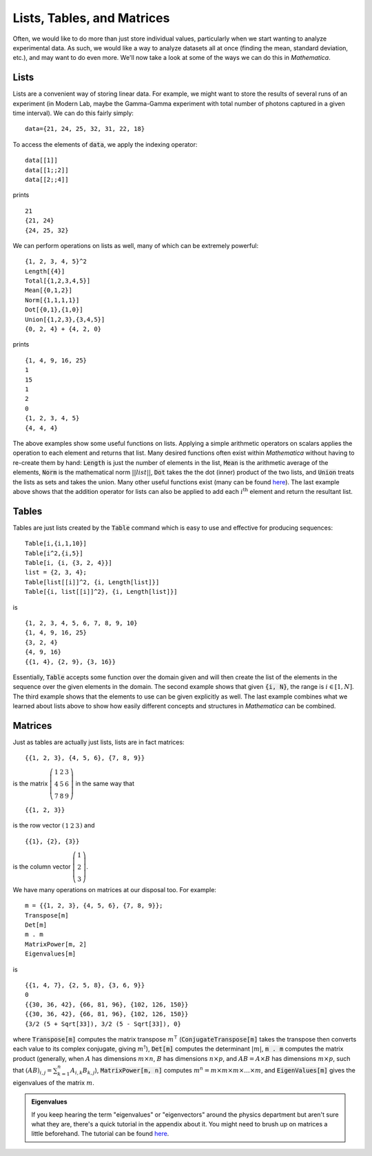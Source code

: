 Lists, Tables, and Matrices
===========================
Often, we would like to do more than just store individual values, particularly
when we start wanting to analyze experimental data. As such, we would like
a way to analyze datasets all at once (finding the mean, standard deviation, etc.),
and may want to do even more. We'll now take a look at some of the ways we can
do this in *Mathematica*.

Lists
-----
Lists are a convenient way of storing linear data. For example, we might
want to store the results of several runs of an experiment (in Modern Lab,
maybe the Gamma-Gamma experiment with total number of photons captured in a given
time interval). We can do this fairly simply:
::

	data={21, 24, 25, 32, 31, 22, 18}

To access the elements of :code:`data`, we apply the indexing operator:
::

	data[[1]]
	data[[1;;2]]
	data[[2;;4]]

prints
::

	21
	{21, 24}
	{24, 25, 32}

We can perform operations on lists as well, many of which can be extremely powerful:
::

	{1, 2, 3, 4, 5}^2
	Length[{4}]
	Total[{1,2,3,4,5}]
	Mean[{0,1,2}]
	Norm[{1,1,1,1}]
	Dot[{0,1},{1,0}]
	Union[{1,2,3},{3,4,5}]
	{0, 2, 4} + {4, 2, 0}

prints
::

	{1, 4, 9, 16, 25}
	1
	15
	1
	2
	0
	{1, 2, 3, 4, 5}
	{4, 4, 4}

The above examples show some useful functions on lists. Applying a simple arithmetic
operators on scalars applies the operation to each element and returns that list.
Many desired functions often exist within *Mathematica* without having to re-create them
by hand: :code:`Length` is just the number of elements in the list, :code:`Mean` is
the arithmetic average of the elements, :code:`Norm` is the mathematical norm
:math:`||list||`, :code:`Dot` takes the the dot (inner) product of the two lists, and
:code:`Union` treats the lists as sets and takes the union. Many other useful functions
exist (many can be found
`here <http://reference.wolfram.com/mathematica/guide/ListManipulation.html>`_). The last
example above shows that the addition operator for lists can also be applied
to add each :math:`i^\textrm{th}` element and return the resultant list.

Tables
------
Tables are just lists created by the :code:`Table` command which is easy to use and effective
for producing sequences:

::

	Table[i,{i,1,10}]
	Table[i^2,{i,5}]
	Table[i, {i, {3, 2, 4}}]
	list = {2, 3, 4};
	Table[list[[i]]^2, {i, Length[list]}]
	Table[{i, list[[i]]^2}, {i, Length[list]}]

is

::

	{1, 2, 3, 4, 5, 6, 7, 8, 9, 10}
	{1, 4, 9, 16, 25}
	{3, 2, 4}
	{4, 9, 16}
	{{1, 4}, {2, 9}, {3, 16}}

Essentially, :code:`Table` accepts some function over the domain given and will then
create the list of the elements in the sequence over the given elements in the domain.
The second example shows that given :code:`{i, N}`, the range is :math:`i\in[1, N]`.
The third example shows that the elements to use can be given explicitly as well.
The last example combines what we learned about lists above to show how easily
different concepts and structures in *Mathematica* can be combined.

Matrices
--------
Just as tables are actually just lists, lists are in fact matrices:

::

	{{1, 2, 3}, {4, 5, 6}, {7, 8, 9}}

is the matrix :math:`\left(\begin{array}{ccc} 1 & 2 & 3 \\ 4 & 5 & 6 \\ 7 & 8 & 9 \end{array}\right)` in the same way that

::

	{{1, 2, 3}}

is the row vector :math:`\left(\begin{array}{ccc}1 & 2 & 3\end{array}\right)` and

::

	{{1}, {2}, {3}}

is the column vector :math:`\left(\begin{array}{c}1\\2\\3\end{array}\right)`.

We have many operations on matrices at our disposal too. For example:

::

	m = {{1, 2, 3}, {4, 5, 6}, {7, 8, 9}};
	Transpose[m]
	Det[m]
	m . m
	MatrixPower[m, 2]
	Eigenvalues[m]

is

::

	{{1, 4, 7}, {2, 5, 8}, {3, 6, 9}}
	0
	{{30, 36, 42}, {66, 81, 96}, {102, 126, 150}}
	{{30, 36, 42}, {66, 81, 96}, {102, 126, 150}}
	{3/2 (5 + Sqrt[33]), 3/2 (5 - Sqrt[33]), 0}

where :code:`Transpose[m]` computes the matrix transpose :math:`m^\intercal`
(:code:`ConjugateTranspose[m]` takes the transpose then converts each value
to its complex conjugate, giving :math:`m^\dagger`), :code:`Det[m]` computes the
determinant :math:`|m|`, :code:`m . m` computes the matrix product
(generally, when :math:`A` has dimensions :math:`m\times{n}`, :math:`B` has dimensions
:math:`n\times{p}`, and :math:`AB=A\times{B}` has dimensions :math:`m\times{p}`, such that
:math:`(AB)_{i,j}=\sum_{k=1}^{n}A_{i,k}B_{k,j}`), :code:`MatrixPower[m, n]` computes
:math:`m^n=m\times m\times m\times \ldots \times m`, and :code:`EigenValues[m]`
gives the eigenvalues of the matrix :math:`m`.

.. admonition:: Eigenvalues
	:class: note
	
	If you keep hearing the term "eigenvalues" or "eigenvectors" around the physics department
	but aren't sure what they are, there's a quick tutorial in the appendix about it.
	You might need to brush up on matrices a little beforehand. The tutorial
	can be found `here <../Math/eigenvalues.html>`_.
